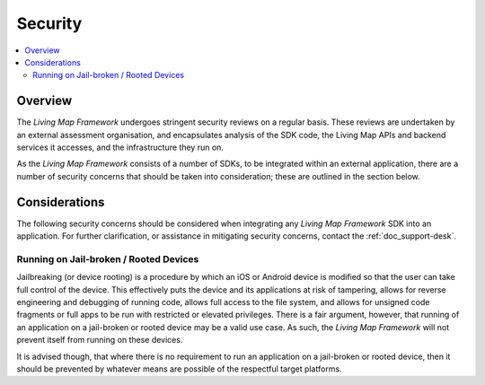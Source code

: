 Security
========

.. contents::
    :depth: 2
    :local:

Overview
--------

The *Living Map Framework* undergoes stringent security reviews on a regular basis. These reviews are undertaken by an external assessment organisation, and encapsulates analysis of the SDK code, the Living Map APIs and backend services it accesses, and the infrastructure they run on.

As the *Living Map Framework* consists of a number of SDKs, to be integrated within an external application, there are a number of security concerns that should be taken into consideration; these are outlined in the section below.


Considerations
--------------

The following security concerns should be considered when integrating any *Living Map Framework* SDK into an application. For further clarification, or assistance in mitigating security concerns, contact the :ref:`doc_support-desk`.


Running on Jail-broken / Rooted Devices
+++++++++++++++++++++++++++++++++++++++

Jailbreaking (or device rooting) is a procedure by which an iOS or Android device is modified so that the user can take full control of the device. This effectively puts the device and its applications at risk of tampering, allows for reverse engineering and debugging of running code, allows full access to the file system, and allows for unsigned code fragments or full apps to be run with restricted or elevated privileges. There is a fair argument, however, that running of an application on a jail-broken or rooted device may be a valid use case. As such, the *Living Map Framework* will not prevent itself from running on these devices.

It is advised though, that where there is no requirement to run an application on a jail-broken or rooted device, then it should be prevented by whatever means are possible of the respectful target platforms.